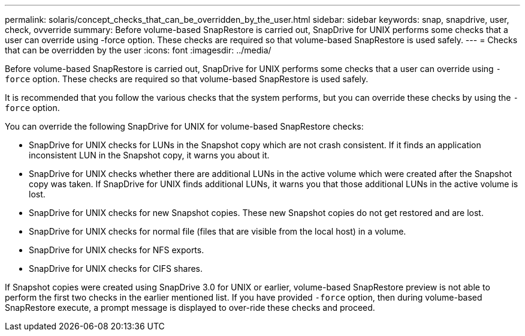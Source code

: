 ---
permalink: solaris/concept_checks_that_can_be_overridden_by_the_user.html
sidebar: sidebar
keywords: snap, snapdrive, user, check, ovverride
summary: Before volume-based SnapRestore is carried out, SnapDrive for UNIX performs some checks that a user can override using -force option. These checks are required so that volume-based SnapRestore is used safely.
---
= Checks that can be overridden by the user
:icons: font
:imagesdir: ../media/

[.lead]
Before volume-based SnapRestore is carried out, SnapDrive for UNIX performs some checks that a user can override using `-force` option. These checks are required so that volume-based SnapRestore is used safely.

It is recommended that you follow the various checks that the system performs, but you can override these checks by using the `-force` option.

You can override the following SnapDrive for UNIX for volume-based SnapRestore checks:

* SnapDrive for UNIX checks for LUNs in the Snapshot copy which are not crash consistent. If it finds an application inconsistent LUN in the Snapshot copy, it warns you about it.
* SnapDrive for UNIX checks whether there are additional LUNs in the active volume which were created after the Snapshot copy was taken. If SnapDrive for UNIX finds additional LUNs, it warns you that those additional LUNs in the active volume is lost.
* SnapDrive for UNIX checks for new Snapshot copies. These new Snapshot copies do not get restored and are lost.
* SnapDrive for UNIX checks for normal file (files that are visible from the local host) in a volume.
* SnapDrive for UNIX checks for NFS exports.
* SnapDrive for UNIX checks for CIFS shares.

If Snapshot copies were created using SnapDrive 3.0 for UNIX or earlier, volume-based SnapRestore preview is not able to perform the first two checks in the earlier mentioned list. If you have provided `-force` option, then during volume-based SnapRestore execute, a prompt message is displayed to over-ride these checks and proceed.
